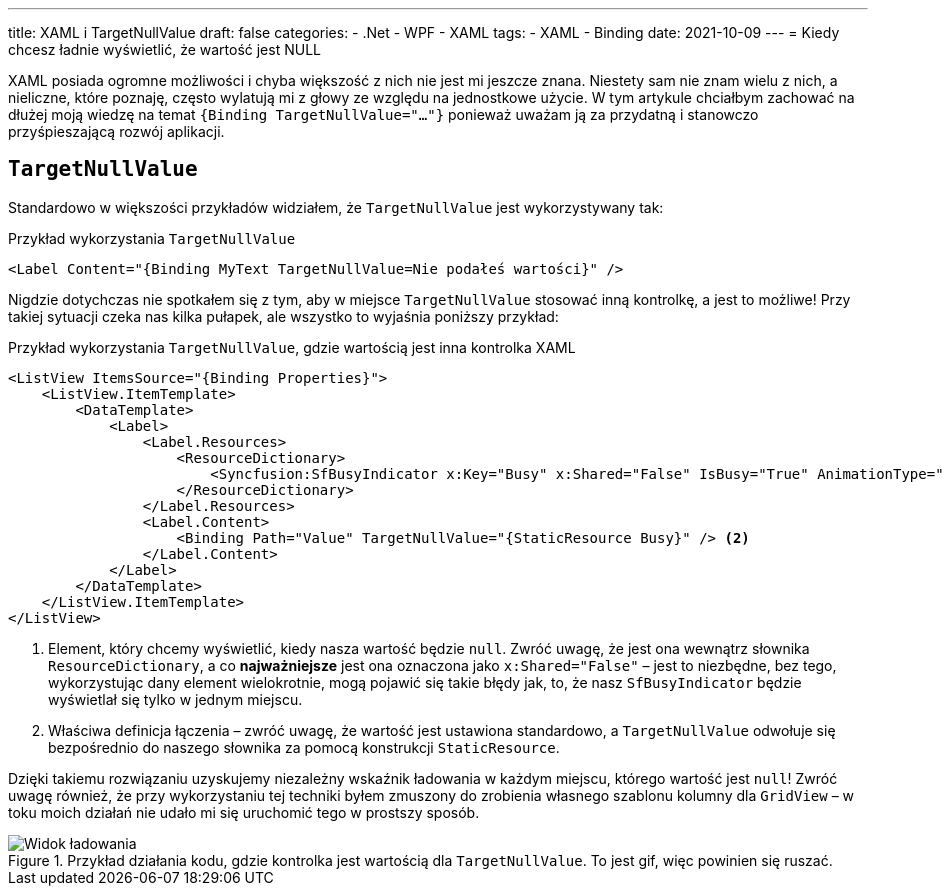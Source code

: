 ---
title: XAML i TargetNullValue
draft: false
categories:
    - .Net
    - WPF
    - XAML
tags:
    - XAML
    - Binding
date: 2021-10-09
---
= Kiedy chcesz ładnie wyświetlić, że wartość jest NULL

[.lead]
XAML posiada ogromne możliwości i chyba większość z nich nie jest mi jeszcze znana.
Niestety sam nie znam wielu z nich, a nieliczne, które poznaję, często wylatują mi z głowy ze względu na jednostkowe użycie. 
W tym artykule chciałbym zachować na dłużej moją wiedzę na temat `{((Binding TargetNullValue="..."))}` ponieważ uważam ją za przydatną i stanowczo przyśpieszającą rozwój aplikacji. 

== `((TargetNullValue))`

Standardowo w większości przykładów widziałem, że `TargetNullValue` jest wykorzystywany tak:

[source,xml]
.Przykład wykorzystania `((TargetNullValue))`
----
<Label Content="{Binding MyText TargetNullValue=Nie podałeś wartości}" />
----

Nigdzie dotychczas nie spotkałem się z tym, aby w miejsce `TargetNullValue` stosować inną kontrolkę, a jest to możliwe!
Przy takiej sytuacji czeka nas kilka pułapek, ale wszystko to wyjaśnia poniższy przykład:

[source,xml]
.Przykład wykorzystania `((TargetNullValue))`, gdzie wartością jest inna kontrolka XAML
----
<ListView ItemsSource="{Binding Properties}">
    <ListView.ItemTemplate>
        <DataTemplate>
            <Label>
                <Label.Resources>
                    <ResourceDictionary>
                        <Syncfusion:SfBusyIndicator x:Key="Busy" x:Shared="False" IsBusy="True" AnimationType="Message" /> <1>
                    </ResourceDictionary>
                </Label.Resources>
                <Label.Content>
                    <Binding Path="Value" TargetNullValue="{StaticResource Busy}" /> <2>
                </Label.Content>
            </Label>
        </DataTemplate>
    </ListView.ItemTemplate>
</ListView>
----
<1> Element, który chcemy wyświetlić, kiedy nasza wartość będzie `null`. 
Zwróć uwagę, że jest ona wewnątrz słownika `((ResourceDictionary))`, a co *najważniejsze* jest ona oznaczona jako `((x:Shared))="False"` – jest to niezbędne, bez tego, wykorzystując dany element wielokrotnie, mogą pojawić się takie błędy jak, to, że nasz `((SfBusyIndicator))` będzie wyświetlał się tylko w jednym miejscu. 
<2> Właściwa definicja łączenia – zwróć uwagę, że wartość jest ustawiona standardowo, a `TargetNullValue` odwołuje się bezpośrednio do naszego słownika za pomocą konstrukcji `((StaticResource))`. 

Dzięki takiemu rozwiązaniu uzyskujemy niezależny wskaźnik ładowania w każdym miejscu, którego wartość jest `null`!
Zwróć uwagę również, że przy wykorzystaniu tej techniki byłem zmuszony do zrobienia własnego szablonu kolumny dla `((GridView))` – w toku moich działań nie udało mi się uruchomić tego w prostszy sposób.

.Przykład działania kodu, gdzie kontrolka jest wartością dla `((TargetNullValue))`. To jest gif, więc powinien się ruszać.
image::Xaml-binding-zaawansowane-techniki.gif[Widok ładowania,align="center"]

